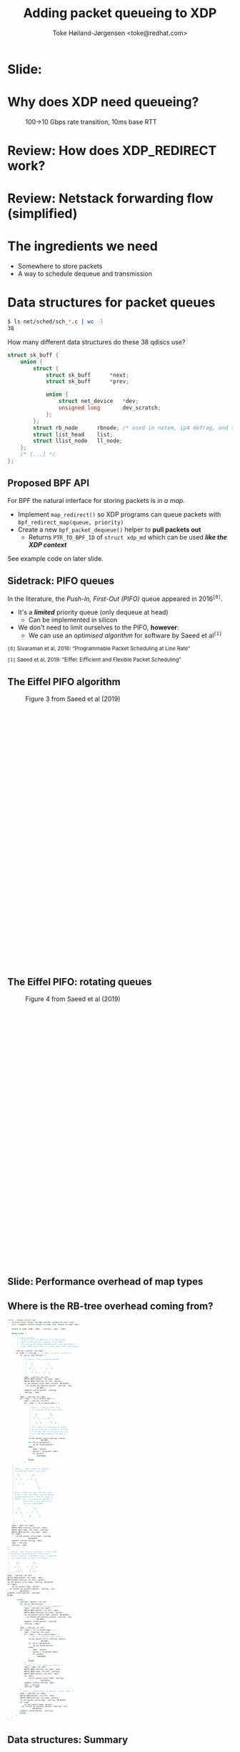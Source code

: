 # -*- fill-column: 79; -*-
#+TITLE: Adding packet queueing to XDP
#+AUTHOR: Toke Høiland-Jørgensen <toke@redhat.com>
#+EMAIL: toke@redhat.com
#+REVEAL_THEME: redhat
#+REVEAL_TRANS: linear
#+REVEAL_MARGIN: 0
#+REVEAL_EXTRA_JS: { src: '../reveal.js/js/redhat.js'}
#+REVEAL_ROOT: ../reveal.js
#+OPTIONS: reveal_center:nil reveal_control:t reveal_history:nil
#+OPTIONS: reveal_width:1600 reveal_height:900
#+OPTIONS: ^:{} tags:nil toc:nil num:nil ':t

* For conference: Linux Plumbers Conference 2022

This presentation will be given at [[https://lpc.events/][LPC 2022] the
Linux Plumbers Conference.

* Slides below                                                     :noexport:

Only sections with tag ":export:" will end-up in the presentation.

Colors are choosen via org-mode italic/bold high-lighting:
 - /italic/ = /green/
 - *bold*   = *yellow*
 - */italic-bold/* = red

* Slide:                                                             :export:
:PROPERTIES:
:reveal_extra_attr: class="img-slide"
:END:

#+ATTR_html: :height 720 :style position:relative;top:-2em;
[[file:talk-about-queueing.jpg]]

* Why does XDP need queueing?                                        :export:
:PROPERTIES:
:reveal_extra_attr: class="img-slide"
:END:

#+ATTR_html: :height 580
#+CAPTION: 100->10 Gbps rate transition, 10ms base RTT
[[file:tcp_1up_-_Linux_vs_XDP_forwarding.png]]


* Review: How does XDP_REDIRECT work?                              :noexport:

1. /Program/ calls =bpf_redirect_map()=, returning =XDP_REDIRECT=
  - Helper sets per-cpu fields in =struct bpf_redirect_info=
2. *Driver* calls =xdp_do_redirect()=
  - Converts =xdp_buff= to =xdp_frame=, calls /*map type enqueue function*/
  - Buffers frame in destination map (up to =XDP_BULK_QUEUE_SIZE= (16) pkts)
3. *Driver* calls =xdp_do_flush()= at end of NAPI
  - Flushes buffered packets

Adding new redirect types requires /*no driver changes*/.

* Review: How does XDP_REDIRECT work?                                :export:
:PROPERTIES:
:reveal_extra_attr: class="img-slide"
:END:

#+ATTR_HTML: :class figure figure-bg
[[file:xdp-redirect-flow.svg]]

* Review: Netstack forwarding flow (simplified)                      :export:
:PROPERTIES:
:reveal_extra_attr: class="img-slide"
:END:

#+ATTR_HTML: :class figure figure-bg
[[file:netstack-forwarding-flow.svg]]

* The ingredients we need                                            :export:
:PROPERTIES:
:reveal_extra_attr: class="mid-slide"
:END:
- Somewhere to store packets
- A way to schedule dequeue and transmission

* Somewhere to store the packets
#+begin_quote
"Bad programmers worry about the code. Good programmers worry about data
structures and their relationships."

Linus Torvalds in https://lwn.net/Articles/193245/
#+end_quote

We don't want to be bad programmers, so let's worry about data structures!

* Data structures for packet queues                                  :export:
#+begin_src sh
$ ls net/sched/sch_*.c | wc -l
38
#+end_src

How many different data structures do these 38 qdiscs use?

#+ATTR_REVEAL: :frag t
#+begin_src C
struct sk_buff {
	union {
		struct {
			struct sk_buff		*next;
			struct sk_buff		*prev;

			union {
				struct net_device	*dev;
				unsigned long		dev_scratch;
			};
		};
		struct rb_node		rbnode; /* used in netem, ip4 defrag, and tcp stack */
		struct list_head	list;
		struct llist_node	ll_node;
	};
	/* [...] */
};
#+end_src

** Proposed BPF API                                                 :export:

For BPF the natural interface for storing packets is /in a map/.

- Implement =map_redirect()= so XDP programs can queue packets with
  =bpf_redirect_map(queue, priority)=
- Create a new =bpf_packet_dequeue()= helper to *pull packets out*
  - Returns =PTR_TO_BPF_ID= of =struct xdp_md= which can be used /*like the XDP
    context*/

See example code on later slide.

** Sidetrack: PIFO queues                                           :export:

In the literature, the /Push-In, First-Out (PIFO)/ queue appeared in 2016^{=[0]=}.
- It's a /*limited*/ priority queue (only dequeue at head)
  - Can be implemented in silicon
- We don't need to limit ourselves to the PIFO, *however*:
  - We can use an /optimised algorithm/ for software by Saeed et al^{=[1]=}



#+HTML: <small style="padding-top: 3em;">
=[0]= Sivaraman et al, 2016: "Programmable Packet Scheduling at Line Rate"

=[1]= Saeed et al, 2019: "Eiffel: Eifficient and Flexible Packet Scheduling"
#+HTML: </small>


** The Eiffel PIFO algorithm                                        :export:
:PROPERTIES:
:reveal_extra_attr: class="img-slide"
:END:

#+ATTR_HTML: :class figure figure-bg :style height:600px;
#+CAPTION: Figure 3 from Saeed et al (2019)
[[file:eiffel-one-queue.svg]]

** The Eiffel PIFO: rotating queues                                 :export:
:PROPERTIES:
:reveal_extra_attr: class="img-slide"
:END:

#+ATTR_HTML: :class figure figure-bg :style height:600px;
#+CAPTION: Figure 4 from Saeed et al (2019)
[[file:eiffel-two-queues.svg]]

** Slide: Performance overhead of map types                         :export:
:PROPERTIES:
:reveal_extra_attr: class="img-slide"
:END:

#+ATTR_html: :height 720
[[file:pifo-performance.svg]]

** Where is the RB-tree overhead coming from?                       :export:

#+html: <div style="font-size: 33%;" class="three-column">
#+begin_src C
static __always_inline void
____rb_erase_color(struct rb_node *parent, struct rb_root *root,
	void (*augment_rotate)(struct rb_node *old, struct rb_node *new))
{
	struct rb_node *node = NULL, *sibling, *tmp1, *tmp2;

	while (true) {
		/*
		 ,* Loop invariants:
		 ,* - node is black (or NULL on first iteration)
		 ,* - node is not the root (parent is not NULL)
		 ,* - All leaf paths going through parent and node have a
		 ,*   black node count that is 1 lower than other leaf paths.
		 ,*/
		sibling = parent->rb_right;
		if (node != sibling) {	/* node == parent->rb_left */
			if (rb_is_red(sibling)) {
				/*
				 ,* Case 1 - left rotate at parent
				 ,*
				 ,*     P               S
				 ,*    / \             / \
				 ,*   N   s    -->    p   Sr
				 ,*      / \         / \
				 ,*     Sl  Sr      N   Sl
				 ,*/
				tmp1 = sibling->rb_left;
				WRITE_ONCE(parent->rb_right, tmp1);
				WRITE_ONCE(sibling->rb_left, parent);
				rb_set_parent_color(tmp1, parent, RB_BLACK);
				__rb_rotate_set_parents(parent, sibling, root,
							RB_RED);
				augment_rotate(parent, sibling);
				sibling = tmp1;
			}
			tmp1 = sibling->rb_right;
			if (!tmp1 || rb_is_black(tmp1)) {
				tmp2 = sibling->rb_left;
				if (!tmp2 || rb_is_black(tmp2)) {
					/*
					 ,* Case 2 - sibling color flip
					 ,* (p could be either color here)
					 ,*
					 ,*    (p)           (p)
					 ,*    / \           / \
					 ,*   N   S    -->  N   s
					 ,*      / \           / \
					 ,*     Sl  Sr        Sl  Sr
					 ,*
					 ,* This leaves us violating 5) which
					 ,* can be fixed by flipping p to black
					 ,* if it was red, or by recursing at p.
					 ,* p is red when coming from Case 1.
					 ,*/
					rb_set_parent_color(sibling, parent,
							    RB_RED);
					if (rb_is_red(parent))
						rb_set_black(parent);
					else {
						node = parent;
						parent = rb_parent(node);
						if (parent)
							continue;
					}
					break;
				}
#+end_src

#+begin_src C
				/*
				 ,* Case 3 - right rotate at sibling
				 ,* (p could be either color here)
				 ,*
				 ,*   (p)           (p)
				 ,*   / \           / \
				 ,*  N   S    -->  N   sl
				 ,*     / \             \
				 ,*    sl  Sr            S
				 ,*                       \
				 ,*                        Sr
				 ,*
				 ,* Note: p might be red, and then both
				 ,* p and sl are red after rotation(which
				 ,* breaks property 4). This is fixed in
				 ,* Case 4 (in __rb_rotate_set_parents()
				 ,*         which set sl the color of p
				 ,*         and set p RB_BLACK)
				 ,*
				 ,*   (p)            (sl)
				 ,*   / \            /  \
				 ,*  N   sl   -->   P    S
				 ,*       \        /      \
				 ,*        S      N        Sr
				 ,*         \
				 ,*          Sr
				 ,*/
				tmp1 = tmp2->rb_right;
				WRITE_ONCE(sibling->rb_left, tmp1);
				WRITE_ONCE(tmp2->rb_right, sibling);
				WRITE_ONCE(parent->rb_right, tmp2);
				if (tmp1)
					rb_set_parent_color(tmp1, sibling,
							    RB_BLACK);
				augment_rotate(sibling, tmp2);
				tmp1 = sibling;
				sibling = tmp2;
			}
			/*
			 ,* Case 4 - left rotate at parent + color flips
			 ,* (p and sl could be either color here.
			 ,*  After rotation, p becomes black, s acquires
			 ,*  p's color, and sl keeps its color)
			 ,*
			 ,*      (p)             (s)
			 ,*      / \             / \
			 ,*     N   S     -->   P   Sr
			 ,*        / \         / \
			 ,*      (sl) sr      N  (sl)
			 ,*/
			tmp2 = sibling->rb_left;
			WRITE_ONCE(parent->rb_right, tmp2);
			WRITE_ONCE(sibling->rb_left, parent);
			rb_set_parent_color(tmp1, sibling, RB_BLACK);
			if (tmp2)
				rb_set_parent(tmp2, parent);
			__rb_rotate_set_parents(parent, sibling, root,
						RB_BLACK);
			augment_rotate(parent, sibling);
			break;
#+end_src

#+begin_src C
		} else {
			sibling = parent->rb_left;
			if (rb_is_red(sibling)) {
				/* Case 1 - right rotate at parent */
				tmp1 = sibling->rb_right;
				WRITE_ONCE(parent->rb_left, tmp1);
				WRITE_ONCE(sibling->rb_right, parent);
				rb_set_parent_color(tmp1, parent, RB_BLACK);
				__rb_rotate_set_parents(parent, sibling, root,
							RB_RED);
				augment_rotate(parent, sibling);
				sibling = tmp1;
			}
			tmp1 = sibling->rb_left;
			if (!tmp1 || rb_is_black(tmp1)) {
				tmp2 = sibling->rb_right;
				if (!tmp2 || rb_is_black(tmp2)) {
					/* Case 2 - sibling color flip */
					rb_set_parent_color(sibling, parent,
							    RB_RED);
					if (rb_is_red(parent))
						rb_set_black(parent);
					else {
						node = parent;
						parent = rb_parent(node);
						if (parent)
							continue;
					}
					break;
				}
				/* Case 3 - left rotate at sibling */
				tmp1 = tmp2->rb_left;
				WRITE_ONCE(sibling->rb_right, tmp1);
				WRITE_ONCE(tmp2->rb_left, sibling);
				WRITE_ONCE(parent->rb_left, tmp2);
				if (tmp1)
					rb_set_parent_color(tmp1, sibling,
							    RB_BLACK);
				augment_rotate(sibling, tmp2);
				tmp1 = sibling;
				sibling = tmp2;
			}
			/* Case 4 - right rotate at parent + color flips */
			tmp2 = sibling->rb_right;
			WRITE_ONCE(parent->rb_left, tmp2);
			WRITE_ONCE(sibling->rb_right, parent);
			rb_set_parent_color(tmp1, sibling, RB_BLACK);
			if (tmp2)
				rb_set_parent(tmp2, parent);
			__rb_rotate_set_parents(parent, sibling, root,
						RB_BLACK);
			augment_rotate(parent, sibling);
			break;
		}
	}
}
#+end_src
#+html: </div>

** Data structures: Summary                                         :export:

- We need at /data structure/ (BPF map) to store packets
  - Current qdiscs *only use two* data structures: FIFO and priority queue
  - A priority queue can be used as a FIFO, so *really only one*
- The Eiffel PIFO algorithm /performs well/
  - Is the *API limitation* (fixed/growing range only) acceptable?

* Recall: The ingredients we need                                    :export:
:PROPERTIES:
:reveal_extra_attr: class="mid-slide"
:END:
- Somewhere to store packets
- A way to schedule dequeue and transmission

* TX hook attempt 1: dequeue hook                                    :export:

New /xdp dequeue/ program type
- Can be attached to an interface (like XDP program)
- *Returns* a packet to transmit
- Stack calls =ndo_xdp_xmit()= with batch of packets

Submitted as RFC series: https://lore.kernel.org/r/20220713111430.134810-1-toke@redhat.com
** TX scheduling attempt 1 - replicate netstack                     :export:
:PROPERTIES:
:reveal_extra_attr: class="img-slide"
:END:

#+ATTR_HTML: :class figure figure-bg
[[file:netstack-forwarding-flow-annotated.svg]]

** TX hook attempt 1: example code                                  :export:
:PROPERTIES:
:reveal_extra_attr: class="img-slide"
:END:

#+HTML: <div class="two-column">
#+begin_src C
struct pifo_map {
	__uint(type, BPF_MAP_TYPE_PIFO_XDP);
	__uint(key_size, sizeof(__u32));
	__uint(value_size, sizeof(__u32));
	__uint(max_entries, 10240);
	__uint(map_extra, 8192); /* range */
} pifo SEC(".maps");

SEC("xdp")
int xdp_redirect_map_queue(struct xdp_md *ctx)
{
	int ret;
	ret = xdp_redirect_map(ctx, &pifo);

	if (ret == XDP_REDIRECT)
		bpf_schedule_iface_dequeue(ctx,
					   tgt_ifindex,
					   0);

	return ret;
}
#+end_src

#+begin_src C
SEC("xdp_dequeue")
void *xdp_redirect_deq_func(struct dequeue_ctx *ctx)
{
	struct xdp_md *pkt;
	__u64 prio = 0;

	pkt = (void *)bpf_packet_dequeue(ctx, &pifo,
					 0, &prio);
	if (!pkt)
		return NULL;

	return pkt;
}
#+end_src
#+HTML: </div>

** TX hook attempt 1: Problems                                      :export:

Problem: /*The maintainers didn't like it*/

#+begin_quote
This feature can be done similar to hid-bpf without cast-in-stone uapi
and hooks. Such patches would be much easier to land and iterate on top.
The amount of bike shedding will be 10 times less.
No need for new program type, no new hooks, no new FDs and attach uapi-s.

Alexei in https://lore.kernel.org/r/20220715011228.tujkugafv6eixbyz@MacBook-Pro-3.local
#+end_quote

Turns out he /was (almost) right!/ As seen by attempt 2...

* TX hook attempt 2: Use bpf_timers                                  :export:
:PROPERTIES:
:reveal_extra_attr: class="img-slide"
:END:

#+ATTR_HTML: :class figure figure-bg
[[file:netstack-forwarding-flow-annotated-2.svg]]

** TX hook attempt 2: Example code                                  :export:
:PROPERTIES:
:reveal_extra_attr: class="img-slide"
:END:

#+HTML: <div class="two-column" style="font-size: 88%">
#+begin_src C
__u64 num_queued = 0;

SEC("xdp")
int xdp_redirect_map_timer(struct xdp_md *ctx)
{
	struct bpf_timer *timer;
	int ret, array_key = 0;

	timer = bpf_map_lookup_elem(&timermap,
				    &array_key);
	if (!timer)
		return XDP_ABORTED;

	if (!timer_init) {
		bpf_timer_init(timer, &timermap,
			       CLOCK_MONOTONIC);
		bpf_timer_set_callback(timer,
				       xdp_timer_cb);
		timer_init = 1;
	}

	ret = xdp_redirect_map(ctx, &pifo);
	if (ret == XDP_REDIRECT) {
		num_queued++;
		bpf_timer_start(timer,
				0 /* call asap */, 0);
	}
	return ret;
}
#+end_src

#+begin_src C
#define BATCH_SIZE 128

static int xdp_timer_cb(void *map, int *key,
			struct bpf_timer *timer)
{
	struct xdp_md *pkt;
	__u64 prio = 0;
	int i;

	for (i = 0; i < BATCH_SIZE; i++) {
		pkt = (void *)bpf_packet_dequeue_xdp(&pifo,
						     0,
						     &prio);
		if (!pkt)
			break;

		num_queued--;
		bpf_packet_send(pkt, tgt_ifindex, 0);
	}

	bpf_packet_flush();
	if (num_queued)
		bpf_timer_start(timer,
				0 /* call asap */, 0);

	return 0;
}
#+end_src
#+HTML: </div>

** Slide: Problem: Overhead of bpf_timer                            :export:
:PROPERTIES:
:reveal_extra_attr: class="img-slide"
:END:

#+ATTR_html: :height 720
[[file:pifo-performance-timer.svg]]

** TX hook attempt 2: Problems                                      :export:
The callback approach /seems promising/, but has a few problems:
- Performance of =bpf_timer=
  - *Overhead* (previous slide)
  - Risk of /*blocking other timer work*/ (?)
  - Replace by generic callback feature as discussed in
    https://lore.kernel.org/r/cover.1657576063.git.delyank@fb.com?
- No pushback from driver
  - How does the BPF program /know that the interface is busy/ ?
  - With TX hook stack can keep packets around, *what does BPF do?*

* Summary: XDP queueing design                                       :export:
:PROPERTIES:
:reveal_extra_attr: class="img-slide"
:END:

#+ATTR_HTML: :class figure figure-bg
[[file:xdp-queueing-flow.svg]]

* Slide: End: /Questions?/                                         :export:
:PROPERTIES:
:reveal_extra_attr: class="mid-slide"
:END:

WiP code:

- Kernel patches (implementing both TX hook approaches):
  [[https://git.kernel.org/toke/l/xdp-queueing-07][https://git.kernel.org/toke/l/xdp-queueing-07]]

- Test framework for queueing algorithms:
  https://github.com/xdp-project/bpf-examples/pull/40 (by my PhD student
  Freysteinn Alfredsson)

Many thanks to Kumar Kartikeya Dwivedi, Jesper Brouer, Anna Brunstrom and
Per Hurtig, as well as everyone who reviewed the RFC patchset.

* Bonus slide: BPF qdisc                                             :export:

There's a separate /BPF qdisc/ proposal being worked on by Cong Wang.

Latest RFC:
https://lore.kernel.org/r/20220602041028.95124-1-xiyou.wangcong@gmail.com

This is /complementary/ to queueing in XDP - *not* in competition.
- BPF qdisc for *packets going through the stack*, XDP queueing is for
  /*bypassing the stack when forwarding*/
- Can hopefully share *BPF map type* and helpers
- BPF code reuse will likely be similar to TC-BPF/XDP (i.e., some effort
  required)

* Bonus slide: CPU steering                                          :export:
For good forwarding performance, *splitting work among CPUs* is essential.

- For XDP, /this is up to the BPF program/.
  - All callbacks will be *on the same CPU*
  - Steering can be done today /*using cpumap*/, see:
    https://github.com/xdp-project/xdp-cpumap-tc
- Possible optimisation: Bind map to particular CPU to elide locking


* Emacs end-tricks                                                 :noexport:

This section contains some emacs tricks, that e.g. remove the "Slide:" prefix
in the compiled version.

# Local Variables:
# org-re-reveal-title-slide: "<h1 class=\"title\">%t</h1>
# <h2 class=\"author\">Toke Høiland-Jørgensen<br/><span style=\"font-size: 75%%\">Principal Kernel Engineer,
# Red Hat</span></h2>
# <h3>Linux Plumbers Conference</br>September 2022</h3>"
# org-export-filter-headline-functions: ((lambda (contents backend info) (let
# ((case-fold-search nil)) (replace-regexp-in-string "Slide: ?" "" contents))))
# End:
